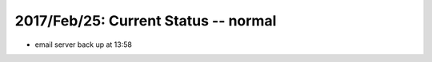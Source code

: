 2017/Feb/25: Current Status -- normal
-------------------------------------

* email server back up at 13:58

  

